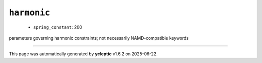 .. _config_ref namd harmonic:

``harmonic``
------------

  * ``spring_constant``: 200


parameters governing harmonic constraints; not necessarily NAMD-compatible keywords

----

This page was automatically generated by **ycleptic** v1.6.2 on 2025-06-22.